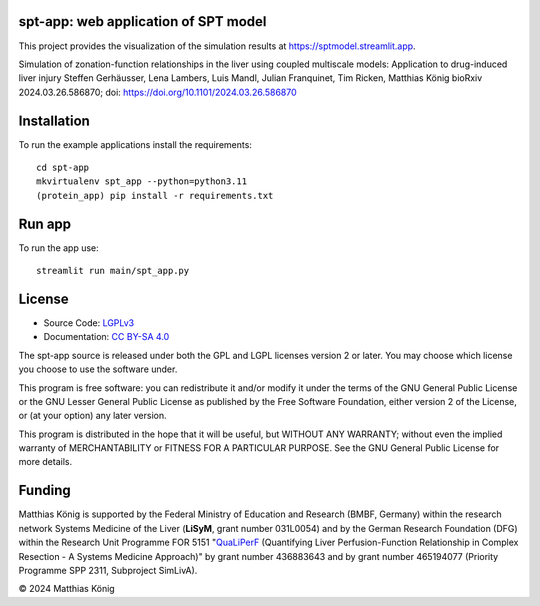 .. image:: https://github.com/matthiaskoenig/spt-app/raw/main/docs/images/spt-app.png
   :align: left
   :alt: spt-app logo

spt-app: web application of SPT model
=====================================
This project provides the visualization of the simulation results at https://sptmodel.streamlit.app.

Simulation of zonation-function relationships in the liver using coupled multiscale models: Application to drug-induced liver injury
Steffen Gerhäusser, Lena Lambers, Luis Mandl, Julian Franquinet, Tim Ricken, Matthias König
bioRxiv 2024.03.26.586870; doi: https://doi.org/10.1101/2024.03.26.586870

Installation
============
To run the example applications install the requirements::

    cd spt-app
    mkvirtualenv spt_app --python=python3.11
    (protein_app) pip install -r requirements.txt

Run app
=======
To run the app use::

    streamlit run main/spt_app.py

License
=======

* Source Code: `LGPLv3 <http://opensource.org/licenses/LGPL-3.0>`__
* Documentation: `CC BY-SA 4.0 <http://creativecommons.org/licenses/by-sa/4.0/>`__

The spt-app source is released under both the GPL and LGPL licenses version 2 or
later. You may choose which license you choose to use the software under.

This program is free software: you can redistribute it and/or modify it under
the terms of the GNU General Public License or the GNU Lesser General Public
License as published by the Free Software Foundation, either version 2 of the
License, or (at your option) any later version.

This program is distributed in the hope that it will be useful, but WITHOUT ANY
WARRANTY; without even the implied warranty of MERCHANTABILITY or FITNESS FOR A
PARTICULAR PURPOSE. See the GNU General Public License for more details.

Funding
=======
Matthias König is supported by the Federal Ministry of Education and Research (BMBF, Germany)
within the research network Systems Medicine of the Liver (**LiSyM**, grant number 031L0054)
and by the German Research Foundation (DFG) within the Research Unit Programme FOR 5151
"`QuaLiPerF <https://qualiperf.de>`__ (Quantifying Liver Perfusion-Function Relationship in Complex Resection -
A Systems Medicine Approach)" by grant number 436883643 and by grant number
465194077 (Priority Programme SPP 2311, Subproject SimLivA).

© 2024 Matthias König
